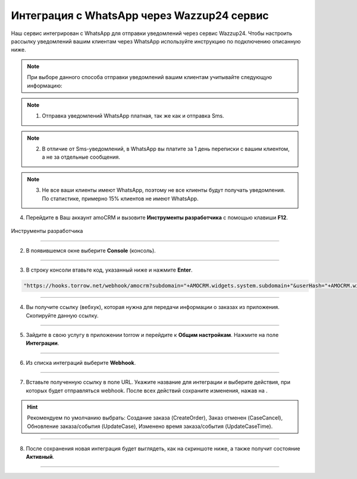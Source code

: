.. _wazzup24-label:

=========================================================
Интеграция с WhatsApp через Wazzup24 сервис
=========================================================

    .. |галка| image:: media/galka.png
        :width: 21
        :alt: alternative text

Наш сервис интегрирован с WhatsApp для отправки уведомлений через сервис Wazzup24. Чтобы настроить рассылку уведомлений вашим клиентам через WhatsApp используйте инструкцию по подключению описанную ниже.

.. note:: При выборе данного способа отправки уведомлений вашим клиентам учитывайте следующую информацию:
.. note:: 1. Отправка уведомлений WhatsApp платная, так же как и отправка Sms.
.. note:: 2. В отличие от Sms-уведомлений, в WhatsApp вы платите за 1 день переписки с вашим клиентом, а не за отдельные сообщения.
.. note:: 3. Не все ваши клиенты имеют WhatsApp, поэтому не все клиенты будут получать уведомления. По статистике, примерно 15% клиентов не имеют WhatsApp.

4. Перейдите в Ваш аккаунт amoCRM и вызовите **Инструменты разработчика** с помощью клавиши **F12**.

.. figure:: media/amoCRM/amo0.png
    :scale: 40 %
    :alt: alternative text
    :align: center
    
    Инструменты разработчика

----------------------------------

2. В появившемся окне выберите **Console** (консоль).

.. figure:: media/amoCRM/amo1.png
    :scale: 60 %
    :alt: alternative text
    :align: center

----------------------------------

3. В строку консоли втавьте код, указанный ниже и нажмите **Enter**.

.. code-block::

    "https://hooks.torrow.net/webhook/amocrm?subdomain="+AMOCRM.widgets.system.subdomain+"&userHash="+AMOCRM.widgets.system.amohash+"&userLogin="+AMOCRM.widgets.system.amouser

.. figure:: media/amoCRM/amo2.png
    :scale: 60 %
    :alt: alternative text
    :align: center

----------------------------------

4. Вы получите ссылку (вебхук), которая нужна для передачи информации о заказах из приложения. Скопируйте данную ссылку.

.. figure:: media/amoCRM/amo3.png
    :scale: 60 %
    :alt: alternative text
    :align: center

----------------------------------

5. Зайдите в свою услугу в приложении torrow и перейдите к **Общим настройкам**. Нажмите на поле **Интеграции**.

.. figure:: media/amoCRM/amo4.png
    :scale: 42 %
    :alt: alternative text
    :align: center

----------------------------------


6. Из списка интеграций выберите **Webhook**.

.. figure:: media/amoCRM/amo5.png
    :scale: 42 %
    :alt: alternative text
    :align: center

------------------------------------

7. Вставьте полученную ссылку в поле URL. Укажите название для интеграции и выберите действия, при которых будет отправляться webhook. После всех действий сохраните изменения, нажав на |галка|.

.. hint:: Рекомендуем по умолчанию выбрать: Создание заказа (CreateOrder), Заказ отменен (CaseCancel), Обновление заказа/события (UpdateCase), Изменено время заказа/события (UpdateCaseTime).

.. figure:: media/amoCRM/amo6.png
    :scale: 42 %
    :alt: alternative text
    :align: center

----------------------------------

8. После сохранения новая интеграция будет выглядеть, как на скриншоте ниже, а также получит состояние **Активный**.

.. figure:: media/amoCRM/amo7.png
    :scale: 42 %
    :alt: alternative text
    :align: center

----------------------------------


.. raw:: html
   
   <torrow-widget
      id="torrow-widget"
      url="https://web.torrow.net/app/tabs/tab-search/service;id=103edf7f8c4affcce3a659502c23a?closeButtonHidden=true&tabBarHidden=true"
      modal="right"
      modal-active="false"
      show-widget-button="true"
      button-text="Заявка эксперту"
      modal-width="550px"
      button-style = "rectangle"
      button-size = "60"
      button-y = "top"
   ></torrow-widget>
   <script src="https://cdn.jsdelivr.net/gh/torrowtechnologies/torrow-widget@1/dist/torrow-widget.min.js" defer></script>

.. raw:: html

   <script src="https://code.jivo.ru/widget/m8kFjF91Tn" async></script>